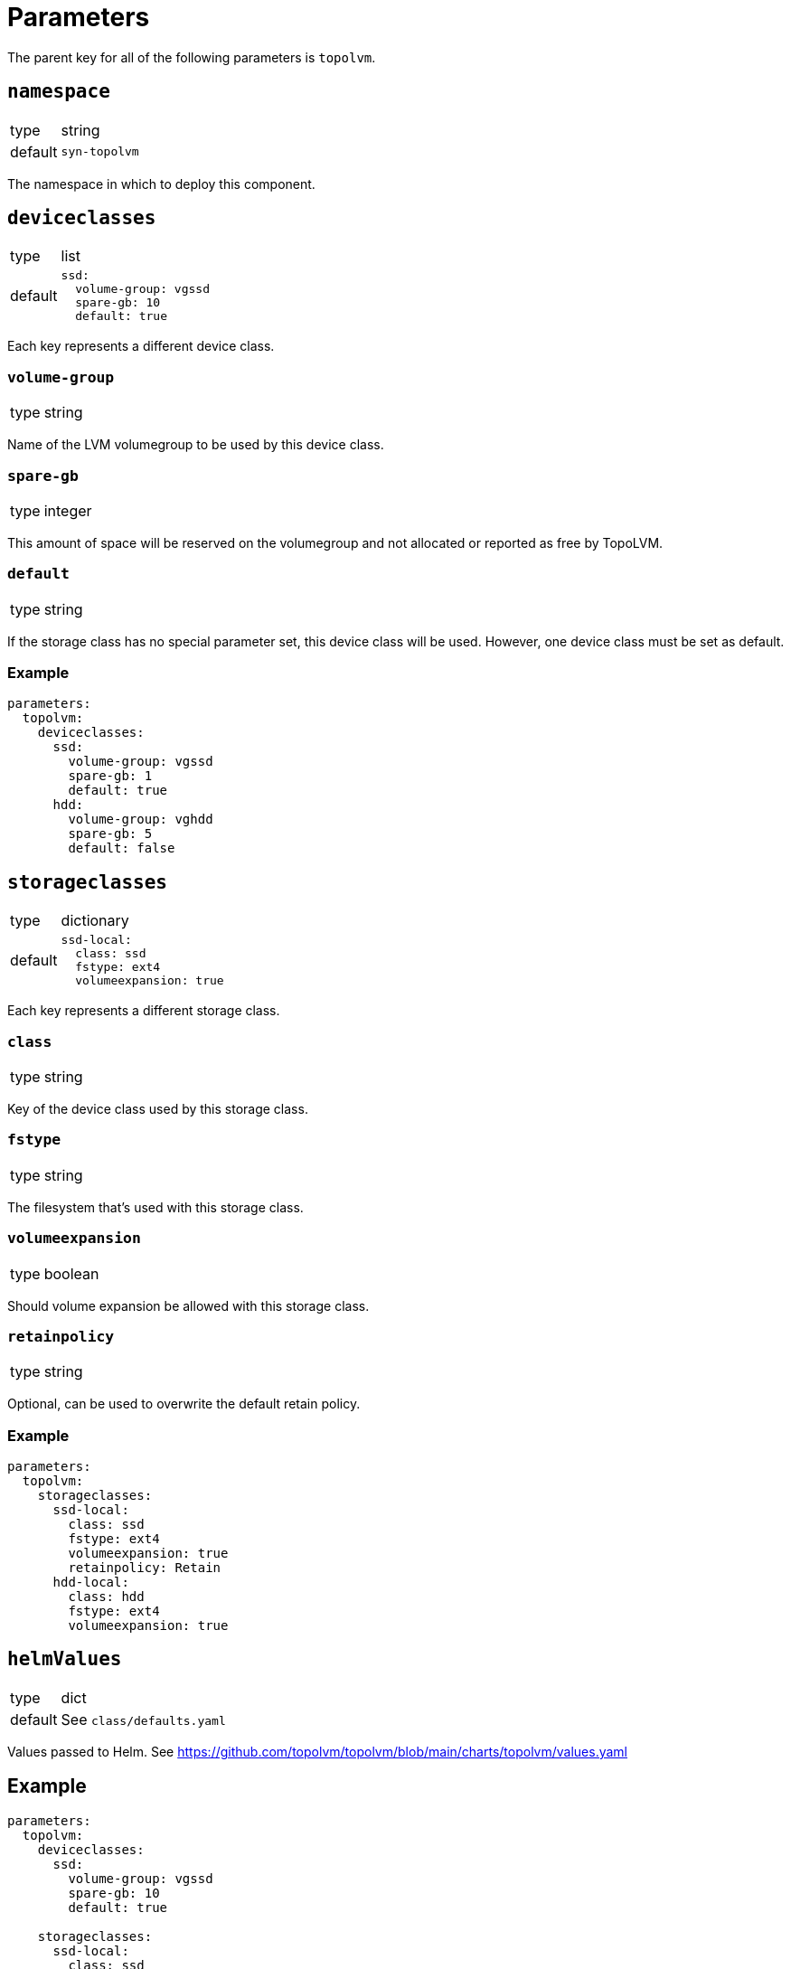 = Parameters

The parent key for all of the following parameters is `topolvm`.

== `namespace`

[horizontal]
type:: string
default:: `syn-topolvm`

The namespace in which to deploy this component.

== `deviceclasses`

[horizontal]
type:: list
default::
+
[source,yaml]
----
ssd:
  volume-group: vgssd
  spare-gb: 10
  default: true
----

Each key represents a different device class.

=== `volume-group`

[horizontal]
type:: string

Name of the LVM volumegroup to be used by this device class.

=== `spare-gb`

[horizontal]
type:: integer

This amount of space will be reserved on the volumegroup and not allocated or reported as free by TopoLVM.

=== `default`

[horizontal]
type:: string

If the storage class has no special parameter set, this device class will be used. However, one device class must be set as default.

=== Example

[source,yaml]
----
parameters:
  topolvm:
    deviceclasses:
      ssd:
        volume-group: vgssd
        spare-gb: 1
        default: true
      hdd:
        volume-group: vghdd
        spare-gb: 5
        default: false
----

== `storageclasses`

[horizontal]
type:: dictionary
default::
+
[source,yaml]
----
ssd-local:
  class: ssd
  fstype: ext4
  volumeexpansion: true
----

Each key represents a different storage class.

=== `class`

[horizontal]
type:: string

Key of the device class used by this storage class.

=== `fstype`

[horizontal]
type:: string

The filesystem that's used with this storage class.

=== `volumeexpansion`

[horizontal]
type:: boolean

Should volume expansion be allowed with this storage class.

=== `retainpolicy`

[horizontal]
type:: string

Optional, can be used to overwrite the default retain policy.

=== Example

[source,yaml]
----
parameters:
  topolvm:
    storageclasses:
      ssd-local:
        class: ssd
        fstype: ext4
        volumeexpansion: true
        retainpolicy: Retain
      hdd-local:
        class: hdd
        fstype: ext4
        volumeexpansion: true
----

== `helmValues`

[horizontal]
type:: dict
default:: See `class/defaults.yaml`

Values passed to Helm. See https://github.com/topolvm/topolvm/blob/main/charts/topolvm/values.yaml

== Example

[source,yaml]
----
parameters:
  topolvm:
    deviceclasses:
      ssd:
        volume-group: vgssd
        spare-gb: 10
        default: true

    storageclasses:
      ssd-local:
        class: ssd
        fstype: ext4
        volumeexpansion: true
----
